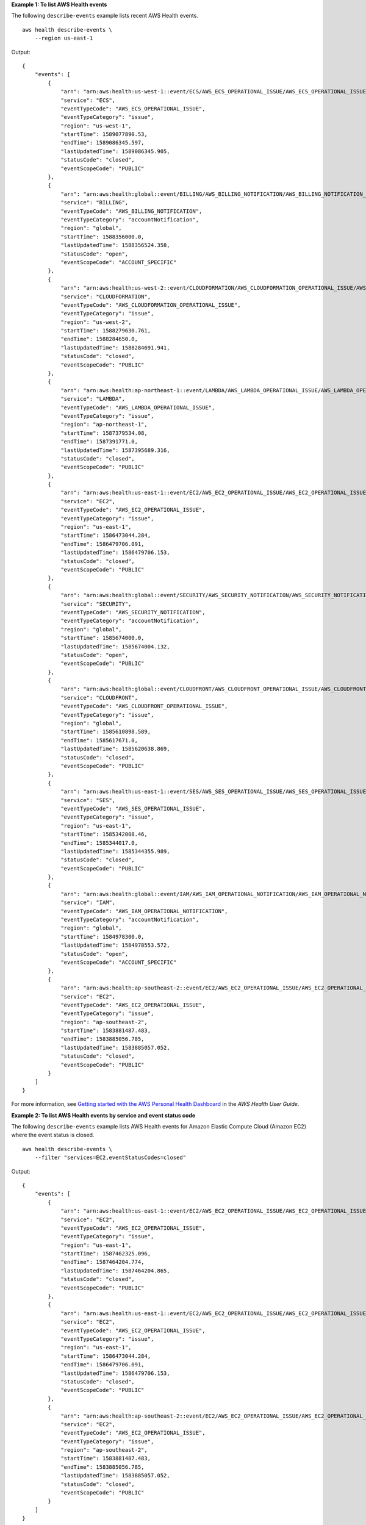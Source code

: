**Example 1: To list AWS Health events**

The following ``describe-events`` example lists recent AWS Health events. ::

    aws health describe-events \ 
        --region us-east-1

Output::

    {
        "events": [
            {
                "arn": "arn:aws:health:us-west-1::event/ECS/AWS_ECS_OPERATIONAL_ISSUE/AWS_ECS_OPERATIONAL_ISSUE_KWQPY_EXAMPLE111",
                "service": "ECS",
                "eventTypeCode": "AWS_ECS_OPERATIONAL_ISSUE",
                "eventTypeCategory": "issue",
                "region": "us-west-1",
                "startTime": 1589077890.53,
                "endTime": 1589086345.597,
                "lastUpdatedTime": 1589086345.905,
                "statusCode": "closed",
                "eventScopeCode": "PUBLIC"
            },
            {
                "arn": "arn:aws:health:global::event/BILLING/AWS_BILLING_NOTIFICATION/AWS_BILLING_NOTIFICATION_6ce1d874-e995-40e2-99cd-EXAMPLE1118b",
                "service": "BILLING",
                "eventTypeCode": "AWS_BILLING_NOTIFICATION",
                "eventTypeCategory": "accountNotification",
                "region": "global",
                "startTime": 1588356000.0,
                "lastUpdatedTime": 1588356524.358,
                "statusCode": "open",
                "eventScopeCode": "ACCOUNT_SPECIFIC"
            },
            {
                "arn": "arn:aws:health:us-west-2::event/CLOUDFORMATION/AWS_CLOUDFORMATION_OPERATIONAL_ISSUE/AWS_CLOUDFORMATION_OPERATIONAL_ISSUE_OHTWY_EXAMPLE111",
                "service": "CLOUDFORMATION",
                "eventTypeCode": "AWS_CLOUDFORMATION_OPERATIONAL_ISSUE",
                "eventTypeCategory": "issue",
                "region": "us-west-2",
                "startTime": 1588279630.761,
                "endTime": 1588284650.0,
                "lastUpdatedTime": 1588284691.941,
                "statusCode": "closed",
                "eventScopeCode": "PUBLIC"
            },
            {
                "arn": "arn:aws:health:ap-northeast-1::event/LAMBDA/AWS_LAMBDA_OPERATIONAL_ISSUE/AWS_LAMBDA_OPERATIONAL_ISSUE_JZDND_EXAMPLE111",
                "service": "LAMBDA",
                "eventTypeCode": "AWS_LAMBDA_OPERATIONAL_ISSUE",
                "eventTypeCategory": "issue",
                "region": "ap-northeast-1",
                "startTime": 1587379534.08,
                "endTime": 1587391771.0,
                "lastUpdatedTime": 1587395689.316,
                "statusCode": "closed",
                "eventScopeCode": "PUBLIC"
            },
            {
                "arn": "arn:aws:health:us-east-1::event/EC2/AWS_EC2_OPERATIONAL_ISSUE/AWS_EC2_OPERATIONAL_ISSUE_COBXJ_EXAMPLE111",
                "service": "EC2",
                "eventTypeCode": "AWS_EC2_OPERATIONAL_ISSUE",
                "eventTypeCategory": "issue",
                "region": "us-east-1",
                "startTime": 1586473044.284,
                "endTime": 1586479706.091,
                "lastUpdatedTime": 1586479706.153,
                "statusCode": "closed",
                "eventScopeCode": "PUBLIC"
            },
            {
                "arn": "arn:aws:health:global::event/SECURITY/AWS_SECURITY_NOTIFICATION/AWS_SECURITY_NOTIFICATION_42007387-8129-42da-8c88-EXAMPLE11139",
                "service": "SECURITY",
                "eventTypeCode": "AWS_SECURITY_NOTIFICATION",
                "eventTypeCategory": "accountNotification",
                "region": "global",
                "startTime": 1585674000.0,
                "lastUpdatedTime": 1585674004.132,
                "statusCode": "open",
                "eventScopeCode": "PUBLIC"
            },
            {
                "arn": "arn:aws:health:global::event/CLOUDFRONT/AWS_CLOUDFRONT_OPERATIONAL_ISSUE/AWS_CLOUDFRONT_OPERATIONAL_ISSUE_FRQXG_EXAMPLE111",
                "service": "CLOUDFRONT",
                "eventTypeCode": "AWS_CLOUDFRONT_OPERATIONAL_ISSUE",
                "eventTypeCategory": "issue",
                "region": "global",
                "startTime": 1585610898.589,
                "endTime": 1585617671.0,
                "lastUpdatedTime": 1585620638.869,
                "statusCode": "closed",
                "eventScopeCode": "PUBLIC"
            },
            {
                "arn": "arn:aws:health:us-east-1::event/SES/AWS_SES_OPERATIONAL_ISSUE/AWS_SES_OPERATIONAL_ISSUE_URNDF_EXAMPLE111",
                "service": "SES",
                "eventTypeCode": "AWS_SES_OPERATIONAL_ISSUE",
                "eventTypeCategory": "issue",
                "region": "us-east-1",
                "startTime": 1585342008.46,
                "endTime": 1585344017.0,
                "lastUpdatedTime": 1585344355.989,
                "statusCode": "closed",
                "eventScopeCode": "PUBLIC"
            },
            {
                "arn": "arn:aws:health:global::event/IAM/AWS_IAM_OPERATIONAL_NOTIFICATION/AWS_IAM_OPERATIONAL_NOTIFICATION_b6771c34-6ecd-4aea-9d3e-EXAMPLE1117e",
                "service": "IAM",
                "eventTypeCode": "AWS_IAM_OPERATIONAL_NOTIFICATION",
                "eventTypeCategory": "accountNotification",
                "region": "global",
                "startTime": 1584978300.0,
                "lastUpdatedTime": 1584978553.572,
                "statusCode": "open",
                "eventScopeCode": "ACCOUNT_SPECIFIC"
            },
            {
                "arn": "arn:aws:health:ap-southeast-2::event/EC2/AWS_EC2_OPERATIONAL_ISSUE/AWS_EC2_OPERATIONAL_ISSUE_HNGHE_EXAMPLE111",
                "service": "EC2",
                "eventTypeCode": "AWS_EC2_OPERATIONAL_ISSUE",
                "eventTypeCategory": "issue",
                "region": "ap-southeast-2",
                "startTime": 1583881487.483,
                "endTime": 1583885056.785,
                "lastUpdatedTime": 1583885057.052,
                "statusCode": "closed",
                "eventScopeCode": "PUBLIC"
            }
        ]
    }

For more information, see `Getting started with the AWS Personal Health Dashboard <https://docs.aws.amazon.com/health/latest/ug/getting-started-phd.html>`__ in the *AWS Health User Guide*.

**Example 2: To list AWS Health events by service and event status code**

The following ``describe-events`` example lists AWS Health events for Amazon Elastic Compute Cloud (Amazon EC2) where the event status is closed. ::

    aws health describe-events \
        --filter "services=EC2,eventStatusCodes=closed"

Output::

    {
        "events": [
            {
                "arn": "arn:aws:health:us-east-1::event/EC2/AWS_EC2_OPERATIONAL_ISSUE/AWS_EC2_OPERATIONAL_ISSUE_VKTXI_EXAMPLE111",
                "service": "EC2",
                "eventTypeCode": "AWS_EC2_OPERATIONAL_ISSUE",
                "eventTypeCategory": "issue",
                "region": "us-east-1",
                "startTime": 1587462325.096,
                "endTime": 1587464204.774,
                "lastUpdatedTime": 1587464204.865,
                "statusCode": "closed",
                "eventScopeCode": "PUBLIC"
            },
            {
                "arn": "arn:aws:health:us-east-1::event/EC2/AWS_EC2_OPERATIONAL_ISSUE/AWS_EC2_OPERATIONAL_ISSUE_COBXJ_EXAMPLE111",
                "service": "EC2",
                "eventTypeCode": "AWS_EC2_OPERATIONAL_ISSUE",
                "eventTypeCategory": "issue",
                "region": "us-east-1",
                "startTime": 1586473044.284,
                "endTime": 1586479706.091,
                "lastUpdatedTime": 1586479706.153,
                "statusCode": "closed",
                "eventScopeCode": "PUBLIC"
            },
            {
                "arn": "arn:aws:health:ap-southeast-2::event/EC2/AWS_EC2_OPERATIONAL_ISSUE/AWS_EC2_OPERATIONAL_ISSUE_HNGHE_EXAMPLE111",
                "service": "EC2",
                "eventTypeCode": "AWS_EC2_OPERATIONAL_ISSUE",
                "eventTypeCategory": "issue",
                "region": "ap-southeast-2",
                "startTime": 1583881487.483,
                "endTime": 1583885056.785,
                "lastUpdatedTime": 1583885057.052,
                "statusCode": "closed",
                "eventScopeCode": "PUBLIC"
            }
        ]
    }

For more information, see `Getting started with the AWS Personal Health Dashboard <https://docs.aws.amazon.com/health/latest/ug/getting-started-phd.html>`__ in the *AWS Health User Guide*.